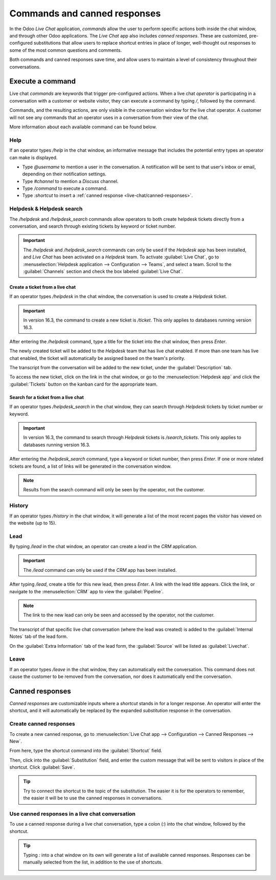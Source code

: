 =============================
Commands and canned responses
=============================

In the Odoo *Live Chat* application, *commands* allow the user to perform specific actions both
inside the chat window, and through other Odoo applications. The *Live Chat* app also includes
*canned responses*. These are customized, pre-configured substitutions that allow users to replace
shortcut entries in place of longer, well-thought out responses to some of the most common questions
and comments.

Both commands and canned responses save time, and allow users to maintain a level of consistency
throughout their conversations.

Execute a command
=================

Live chat *commands* are keywords that trigger pre-configured actions. When a live chat *operator*
is participating in a conversation with a customer or website visitor, they can execute a command by
typing `/`, followed by the command.

Commands, and the resulting actions, are only visible in the conversation window for the live chat
operator. A customer will not see any commands that an operator uses in a conversation from their
view of the chat.

.. image:: responses/responses-ticket-link.png
   :align: center
   :alt: View of the chat window with a helpdesk ticket created in Odoo Live Chat.

More information about each available command can be found below.

Help
----

If an operator types `/help` in the chat window, an informative message that includes the potential
entry types an operator can make is displayed.

- Type `@username` to mention a user in the conversation. A notification will be sent to that user's
  inbox or email, depending on their notification settings.
- Type `#channel` to mention a *Discuss* channel.
- Type `/command` to execute a command.
- Type `:shortcut` to insert a :ref:`canned response <live-chat/canned-responses>`.

.. image:: responses/responses-help.png
   :align: center
   :alt: View of the message generated from using the /help command in Odoo Live Chat.

.. seealso::
  - :doc:`/applications/productivity/discuss`
  - :doc:`/applications/productivity/discuss/team_communication`

Helpdesk & Helpdesk search
--------------------------

The `/helpdesk` and `/helpdesk_search` commands allow operators to both create helpdesk tickets
directly from a conversation, and search through existing tickets by keyword or ticket number.

.. important::
   The `/helpdesk` and `/helpdesk_search` commands can only be used if the *Helpdesk* app has been
   installed, and *Live Chat* has been activated on a *Helpdesk* team. To activate :guilabel:`Live
   Chat`, go to :menuselection:`Helpdesk application --> Configuration --> Teams`, and select a
   team. Scroll to the :guilabel:`Channels` section and check the box labeled :guilabel:`Live Chat`.

Create a ticket from a live chat
~~~~~~~~~~~~~~~~~~~~~~~~~~~~~~~~

If an operator types `/helpdesk` in the chat window, the conversation is used to create a *Helpdesk*
ticket.

.. important::
   In version 16.3, the command to create a new ticket is `/ticket`. This only applies to databases
   running version 16.3.

After entering the `/helpdesk` command, type a title for the ticket into the chat window, then press
`Enter`.

.. image:: responses/helpdesk.png
   :align: center
   :alt: View of the results from a helpdesk search in a Live Chat conversation.

The newly created ticket will be added to the *Helpdesk* team that has live chat enabled. If more
than one team has live chat enabled, the ticket will automatically be assigned based on the team's
priority.

The transcript from the conversation will be added to the new ticket, under the
:guilabel:`Description` tab.

To access the new ticket, click on the link in the chat window, or go to the
:menuselection:`Helpdesk app` and click the :guilabel:`Tickets` button on the kanban card for the
appropriate team.

Search for a ticket from a live chat
~~~~~~~~~~~~~~~~~~~~~~~~~~~~~~~~~~~~

If an operator types `/helpdesk_search` in the chat window, they can search through *Helpdesk*
tickets by ticket number or keyword.

.. important::
   In version 16.3, the command to search through *Helpdesk* tickets is `/search_tickets`. This only
   applies to databases running version 16.3.

After entering the `/helpdesk_search` command, type a keyword or ticket number, then press `Enter`.
If one or more related tickets are found, a list of links will be generated in the conversation
window.

.. image:: responses/helpdesk-search.png
   :align: center
   :alt: View of the results from a helpdesk search in a Live Chat conversation.

.. note::
   Results from the search command will only be seen by the operator, not the customer.

History
-------

If an operator types `/history` in the chat window, it will generate a list of the most recent pages
the visitor has viewed on the website (up to 15).

.. image:: responses/responses-history.png
   :align: center
   :alt: View of the results from a /history command in a Live Chat conversation.

Lead
----

By typing `/lead` in the chat window, an operator can create a *lead* in the *CRM* application.

.. image:: responses/responses-lead.png
   :align: center
   :alt: View of the results from a /lead command in a Live Chat conversation.

.. important::
   The `/lead` command can only be used if the *CRM* app has been installed.

After typing `/lead`, create a title for this new lead, then press `Enter`. A link with the lead
title appears. Click the link, or navigate to the :menuselection:`CRM` app to view the
:guilabel:`Pipeline`.

.. note::
   The link to the new lead can only be seen and accessed by the operator, not the customer.

The transcript of that specific live chat conversation (where the lead was created) is added to the
:guilabel:`Internal Notes` tab of the lead form.

On the :guilabel:`Extra Information` tab of the lead form, the :guilabel:`Source` will be listed as
:guilabel:`Livechat`.

Leave
-----

If an operator types `/leave` in the chat window, they can automatically exit the conversation. This
command does not cause the customer to be removed from the conversation, nor does it automatically
end the conversation.

.. seealso::
   - :doc:`/applications/sales/crm/acquire_leads`
   - :doc:`/applications/services/helpdesk/overview/getting_started`

.. _live-chat/canned-responses:

Canned responses
================

*Canned responses* are customizable inputs where a *shortcut* stands in for a longer response. An
operator will enter the shortcut, and it will automatically be replaced by the expanded
*substitution* response in the conversation.

Create canned responses
-----------------------

To create a new canned response, go to :menuselection:`Live Chat app --> Configuration --> Canned
Responses --> New`.

From here, type the shortcut command into the :guilabel:`Shortcut` field.

Then, click into the :guilabel:`Substitution` field, and enter the custom message that will be sent
to visitors in place of the shortcut. Click :guilabel:`Save`.

.. tip::
   Try to connect the shortcut to the topic of the substitution. The easier it is for the operators
   to remember, the easier it will be to use the canned responses in conversations.

Use canned responses in a live chat conversation
------------------------------------------------

To use a canned response during a live chat conversation, type a colon (`:`) into the chat window,
followed by the shortcut.

.. example::
   An operator is chatting with a visitor. As soon as they type `:` they would see a list of
   available responses. They can manually select one from the list, or continue to type. If they
   want to use the canned response `'I am sorry to hear that.'`, they would type `:sorry`.

.. image:: responses/canned-responses.png
   :align: center
   :alt: View of a chat window and the use of a canned response in Odoo Live Chat.

.. tip::
   Typing `:` into a chat window on its own will generate a list of available canned responses.
   Responses can be manually selected from the list, in addition to the use of shortcuts.

   .. image:: responses/response-list.png
      :align: center
      :alt: View of a chat window and the list of available canned responses.
